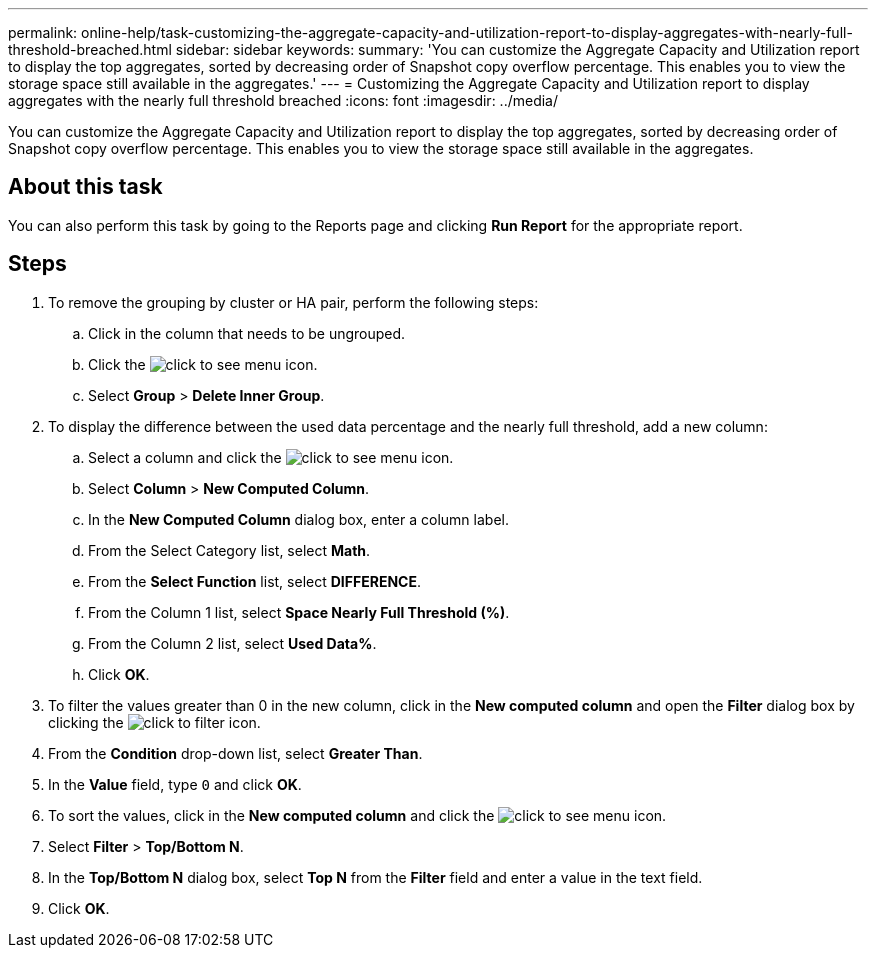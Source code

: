 ---
permalink: online-help/task-customizing-the-aggregate-capacity-and-utilization-report-to-display-aggregates-with-nearly-full-threshold-breached.html
sidebar: sidebar
keywords: 
summary: 'You can customize the Aggregate Capacity and Utilization report to display the top aggregates, sorted by decreasing order of Snapshot copy overflow percentage. This enables you to view the storage space still available in the aggregates.'
---
= Customizing the Aggregate Capacity and Utilization report to display aggregates with the nearly full threshold breached
:icons: font
:imagesdir: ../media/

[.lead]
You can customize the Aggregate Capacity and Utilization report to display the top aggregates, sorted by decreasing order of Snapshot copy overflow percentage. This enables you to view the storage space still available in the aggregates.

== About this task

You can also perform this task by going to the Reports page and clicking *Run Report* for the appropriate report.

== Steps

. To remove the grouping by cluster or HA pair, perform the following steps:
 .. Click in the column that needs to be ungrouped.
 .. Click the image:../media/click-to-see-menu.gif[] icon.
 .. Select *Group* > *Delete Inner Group*.
. To display the difference between the used data percentage and the nearly full threshold, add a new column:
 .. Select a column and click the image:../media/click-to-see-menu.gif[] icon.
 .. Select *Column* > *New Computed Column*.
 .. In the *New Computed Column* dialog box, enter a column label.
 .. From the Select Category list, select *Math*.
 .. From the *Select Function* list, select *DIFFERENCE*.
 .. From the Column 1 list, select *Space Nearly Full Threshold (%)*.
 .. From the Column 2 list, select *Used Data%*.
 .. Click *OK*.
. To filter the values greater than 0 in the new column, click in the *New computed column* and open the *Filter* dialog box by clicking the image:../media/click-to-filter.gif[] icon.
. From the *Condition* drop-down list, select *Greater Than*.
. In the *Value* field, type `0` and click *OK*.
. To sort the values, click in the *New computed column* and click the image:../media/click-to-see-menu.gif[] icon.
. Select *Filter* > *Top/Bottom N*.
. In the *Top/Bottom N* dialog box, select *Top N* from the *Filter* field and enter a value in the text field.
. Click *OK*.
